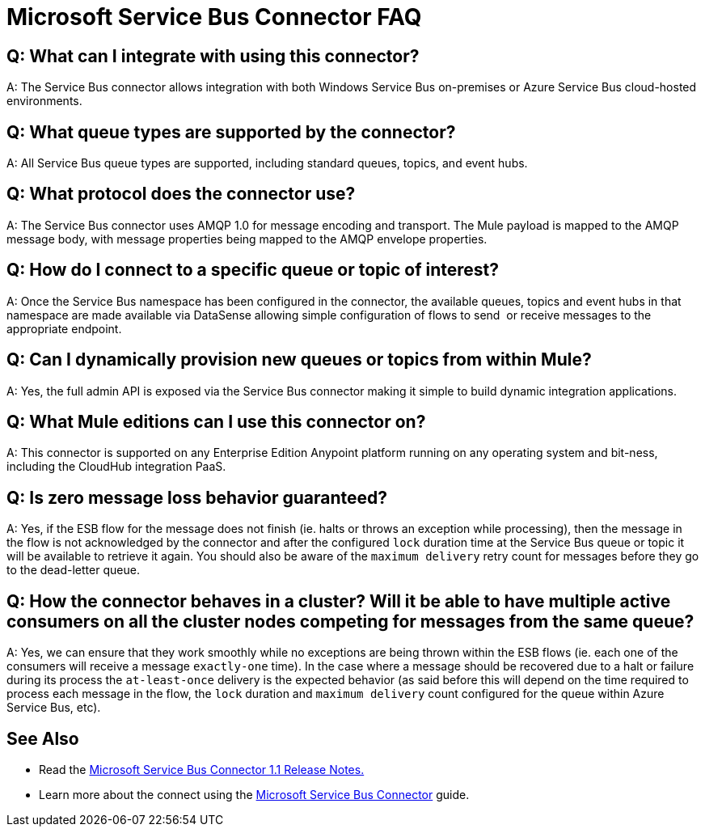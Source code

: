 = Microsoft Service Bus Connector FAQ
:keywords: anypoint studio, esb, connector, endpoint, microsoft, azure, windows service bus, windows

== Q: What can I integrate with using this connector?

A: The Service Bus connector allows integration with both Windows Service Bus on-premises or Azure Service Bus cloud-hosted environments.

== Q: What queue types are supported by the connector?

A: All Service Bus queue types are supported, including standard queues, topics, and event hubs.

== Q: What protocol does the connector use?

A: The Service Bus connector uses AMQP 1.0 for message encoding and transport. The Mule payload is mapped to the AMQP message body, with message properties being mapped to the AMQP envelope properties.

== Q: How do I connect to a specific queue or topic of interest?

A: Once the Service Bus namespace has been configured in the connector, the available queues, topics and event hubs in that namespace are made available via DataSense allowing simple configuration of flows to send  or receive messages to the appropriate endpoint.

== Q: Can I dynamically provision new queues or topics from within Mule?

A: Yes, the full admin API is exposed via the Service Bus connector making it simple to build dynamic integration applications.

== Q: What Mule editions can I use this connector on?

A: This connector is supported on any Enterprise Edition Anypoint platform running on any operating system and bit-ness, including the CloudHub integration PaaS.

== Q: Is zero message loss behavior guaranteed?

A: Yes, if the ESB flow for the message does not finish (ie. halts or throws an exception while processing), then the message in the flow is not acknowledged by the connector and after the configured `lock` duration time at the Service Bus queue or topic it will be available to retrieve it again. You should also be aware of the `maximum delivery` retry count for messages before they go to the dead-letter queue.

== Q: How the connector behaves in a cluster? Will it be able to have multiple active consumers on all the cluster nodes competing for messages from the same queue?

A: Yes, we can ensure that they work smoothly while no exceptions are being thrown within the ESB flows (ie. each one of the consumers will receive a message `exactly-one` time). In the case where a message should be recovered due to a halt or failure during its process the `at-least-once` delivery is the expected behavior (as said before this will depend on the time required to process each message in the flow, the `lock` duration and `maximum delivery` count configured for the queue within Azure Service Bus, etc).

== See Also

* Read the link:/release-notes/microsoft-service-bus-connector-release-notes[Microsoft Service Bus Connector 1.1 Release Notes.]
* Learn more about the connect using the link:/mule-user-guide/v/3.8/microsoft-service-bus-connector[Microsoft Service Bus Connector] guide.
